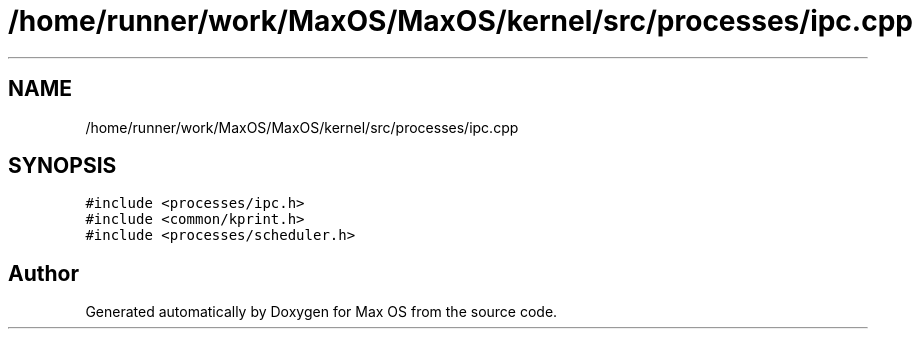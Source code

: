 .TH "/home/runner/work/MaxOS/MaxOS/kernel/src/processes/ipc.cpp" 3 "Sat Mar 29 2025" "Version 0.1" "Max OS" \" -*- nroff -*-
.ad l
.nh
.SH NAME
/home/runner/work/MaxOS/MaxOS/kernel/src/processes/ipc.cpp
.SH SYNOPSIS
.br
.PP
\fC#include <processes/ipc\&.h>\fP
.br
\fC#include <common/kprint\&.h>\fP
.br
\fC#include <processes/scheduler\&.h>\fP
.br

.SH "Author"
.PP 
Generated automatically by Doxygen for Max OS from the source code\&.

